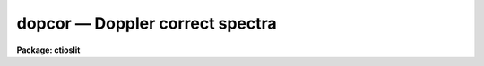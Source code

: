 dopcor — Doppler correct spectra
================================

**Package: ctioslit**

.. raw:: html

  <BODY>
  <TABLE WIDTH="100%" BORDER=0><TR>
  <TD ALIGN=LEFT><FONT SIZE=4>
  <B>dopcor (Jun94)</B></FONT></TD>
  <TD ALIGN=CENTER><FONT SIZE=4>
  <B>noao.onedspec</B>
  </FONT></TD>
  <TD ALIGN=RIGHT><FONT SIZE=4>
  <B>dopcor (Jun94)</B></FONT></TD>
  </TR></TABLE><P>
  <TITLE>dopcor</TITLE>
  <UL>
  </UL>
  <H2><A NAME="s_name">NAME</A></H2>
  <! BeginSection: 'NAME'>
  <UL>
  dopcor -- Apply doppler correction
  </UL>
  <! EndSection:   'NAME'>
  <H2><A NAME="s_usage">USAGE</A></H2>
  <! BeginSection: 'USAGE'>
  <UL>
  dopcor input output redshift
  </UL>
  <! EndSection:   'USAGE'>
  <H2><A NAME="s_parameters">PARAMETERS</A></H2>
  <! BeginSection: 'PARAMETERS'>
  <UL>
  <DL>
  <DT><B><A NAME="l_input">input</A></B></DT>
  <! Sec='PARAMETERS' Level=0 Label='input' Line='input'>
  <DD>List of input spectra to be doppler corrected.
  </DD>
  </DL>
  <DL>
  <DT><B><A NAME="l_output">output</A></B></DT>
  <! Sec='PARAMETERS' Level=0 Label='output' Line='output'>
  <DD>List of doppler corrected spectra.  If no output list is specified then
  the input spectra are modified.  Also the output name may be
  the same as the input name to replace the input spectra by the
  calibrated spectra.
  </DD>
  </DL>
  <DL>
  <DT><B><A NAME="l_redshift">redshift</A></B></DT>
  <! Sec='PARAMETERS' Level=0 Label='redshift' Line='redshift'>
  <DD>Redshift or radial velocity (km/s) to be removed?  The spectra are corrected so
  that the specified redshift is removed; i.e. spectra with a positive
  velocity are shifted to shorter wavelengths and vice-versa.  This parameter
  may be either a number or an image header keyword with the desired redshift
  or velocity value.  An image header keyword may also have an initial minus
  sign, <TT>'-'</TT>, to specify the negative of a velocity or the redshift complement
  (1/(1+z)-1) of a redshift.  The choice between a redshift and a velocity is
  made with the <I>isvelocity</I> parameter.
  </DD>
  </DL>
  <DL>
  <DT><B><A NAME="l_isvelocity">isvelocity = no</A></B></DT>
  <! Sec='PARAMETERS' Level=0 Label='isvelocity' Line='isvelocity = no'>
  <DD>Is the value specified by the <I>redshift</I> parameter a velocity?  If
  no then the value is interpreted as a redshift and if it is yes then
  it is interpreted as a physical  velocity in kilometers per second.  Note that
  this is a relativistic velocity and not c*z!  For nearby cosmological
  velocities users should specify a redshift (z = v_cosmological / c).
  </DD>
  </DL>
  <DL>
  <DT><B><A NAME="l_add">add = no</A></B></DT>
  <! Sec='PARAMETERS' Level=0 Label='add' Line='add = no'>
  <DD>Add doppler correction to existing correction in "<TT>multispec</TT>" spectra?
  </DD>
  </DL>
  <DL>
  <DT><B><A NAME="l_dispersion">dispersion = yes</A></B></DT>
  <! Sec='PARAMETERS' Level=0 Label='dispersion' Line='dispersion = yes'>
  <DD>Apply a correction to the dispersion function?
  </DD>
  </DL>
  <DL>
  <DT><B><A NAME="l_flux">flux = no</A></B></DT>
  <! Sec='PARAMETERS' Level=0 Label='flux' Line='flux = no'>
  <DD>Apply a flux correction?
  </DD>
  </DL>
  <DL>
  <DT><B><A NAME="l_factor">factor = 3</A></B></DT>
  <! Sec='PARAMETERS' Level=0 Label='factor' Line='factor = 3'>
  <DD>Flux correction factor as a power of 1+z when applying a flux correction.
  </DD>
  </DL>
  <DL>
  <DT><B><A NAME="l_apertures">apertures = "<TT></TT>"</A></B></DT>
  <! Sec='PARAMETERS' Level=0 Label='apertures' Line='apertures = ""'>
  <DD>List of apertures to be corrected.  If none are specified then all apertures
  are corrected.  An aperture list consists of comma separated aperture
  number or aperture number ranges.  A range is hypen separated and may
  include an interval step following the character <TT>'x'</TT>.  See <B>ranges</B>
  for further information.  For N-dimensional spatial spectra such as
  long slit and Fabry-Perot spectra this parameter is ignored.
  </DD>
  </DL>
  <DL>
  <DT><B><A NAME="l_verbose">verbose = no</A></B></DT>
  <! Sec='PARAMETERS' Level=0 Label='verbose' Line='verbose = no'>
  <DD>Print corrections performed?  The information includes the output image
  name, the apertures, the redshift, and the flux correction factor.
  </DD>
  </DL>
  </UL>
  <! EndSection:   'PARAMETERS'>
  <H2><A NAME="s_description">DESCRIPTION</A></H2>
  <! BeginSection: 'DESCRIPTION'>
  <UL>
  The input spectra (as specified by the input image list and apertures) are
  corrected by removing a specified doppler shift and written to the
  specified output images.  The correction is such that if the actual
  shift of the observed object is specified then the corrected spectra
  will be the rest spectra.  The opposite sign for a velocity or the
  redshift complement (1/(1+z)-1) may be used to add a doppler shift
  to a spectrum.
  <P>
  There are two common usages.  One is to take spectra with high doppler
  velocities, such as cosmological sources, and correct them to rest with
  respect to the earth.  In this case the measured redshift or velocity is
  specified to "<TT>remove</TT>" this component.  The other usage is to correct
  spectra to heliocentric or local standard of rest.  The heliocentric or LSR
  velocities can be computed and entered in the image header with the task
  <B>rvcorrect</B>.  In this case it is tempting to again think you are
  "<TT>removing</TT>" the velocity so that you specify the velocity as given in the
  header.  But actually what is needed is to "<TT>add</TT>" the computed standard of
  rest velocity to the observed spectrum taken with respect to the telescope
  to place the dispersion in the desired center of rest.  Thus, in this case
  you specify the opposite of the computed heliocentric or LSR velocity; i.e.
  use a negative.
  <P>
  The redshift or space velocity in km/s is specified either as a number or
  as an image header keyword containing the velocity or redshift.  If a
  number is given it applies to all the input spectra while an image header
  keyword may differ for each image.  The latter method of specifying a
  velocity is useful if velocity corrections are recorded in the image
  header.  See <B>rvcorrect</B> for example.
  <P>
  The choice between a redshift and a space velocity for the <I>redshift</I>
  parameter is made using the <I>isvelocity</I> parameter. If isvelocity=yes
  then the header dispersion solution is modified according to the
  relativistic Doppler correction:
  <P>
  	lambda_new = lamda_old * sqrt((1 + v/c)/(1 - v/c))
  <P>
  where v is the value of "<TT>redshift</TT>".  If isvelocity=no, <I>redshift</I> is
  interpreted as a cosmological redshift and the header dispersion solution
  is modified to give:
  <P>
  	lambda_new = lamda_old * z
  <P>
  where z is the value of "<TT>redshift</TT>"
  <P>
  If the <I>add</I> parameter is used and the image uses a "<TT>multispec</TT>"
  format where the previous doppler factor is stored separately
  then the new doppler factor is:
  <P>
  	znew = (1 + z) * (1 + zold) - 1 = z + zold + z * zold
  <P>
  where z is the specified doppler factor, zold is the previous one,
  and znew is the final doppler factor.  If the <I>add</I> parameter
  is no then the previous correction is replaced by the new correction.
  Note that for images using a linear or equispec coordinate system
  the corrections are always additive since a record is not kept of
  the previous correction.  Also any flux correction is made based
  on the specified doppler correction rather than znew.
  <P>
  There are two corrections which may be made and the user selects one
  or both of these.  A correction to the dispersion function is selected
  with the <I>dispersion</I> parameter.  This correction is a term to be
  applied to the dispersion coordinates defined for the image.  <I>The spectrum
  is not resampled, only the dispersion coordinate function is affected</I>.
  A correction to the flux, pixel values, is selected with the <I>flux</I>
  parameter.  This correction is only significant for cosmological redshifts.
  As such the correction is dependent on a cosmological model as well as
  whether a total flux or surface brightness is measured.  To provide the
  range of possible corrections the flux correction factor is defined by
  the <I>factor</I> parameter as the power of 1+z (where z is the
  redshift) to be multiplied into the observed pixel values.
  <P>
  A keyword DOPCORnn is added to the image header.  The index starts from
  01 and increments if multiple corrections are applied.  The value of
  the keywords gives the redshift applied, the flux factor if used, and
  the apertures which were corrected.
  </UL>
  <! EndSection:   'DESCRIPTION'>
  <H2><A NAME="s_examples">EXAMPLES</A></H2>
  <! BeginSection: 'EXAMPLES'>
  <UL>
  1.  To dispersion and flux correct a quasar spectrum with redshift of
  3.2 to a rest frame:
  <P>
  <PRE>
  	cl&gt; dopcor qso001.ms qso001rest.ms 3.2 flux+
  </PRE>
  <P>
  2.  To correct a set of spectra (in place) to heliocentric rest the task
  <B>rvcorrect</B> is used to set the VHELIO keyword using an observed
  velocity of 0.  Then:
  <P>
  <PRE>
  	cl&gt; dopcor *.imh "" -vhelio isvel+
  </PRE>
  <P>
  3.  To artificially add a redshift of 3.2 to a spectrum the complementary
  redshift is computed:
  <P>
  <PRE>
  	cl&gt; = 1/(1+3.2)-1
  	-0.76190476190476
  	cl&gt; dopcor artspec "" -0.762 flux+
  </PRE>
  </UL>
  <! EndSection:   'EXAMPLES'>
  <H2><A NAME="s_revisions">REVISIONS</A></H2>
  <! BeginSection: 'REVISIONS'>
  <UL>
  <DL>
  <DT><B><A NAME="l_DOPCOR">DOPCOR V2.10.3</A></B></DT>
  <! Sec='REVISIONS' Level=0 Label='DOPCOR' Line='DOPCOR V2.10.3'>
  <DD>This task was extended to work on two and three dimensional spatial spectra
  such as long slit and Fabry-Perot spectra.
  <P>
  The <I>add</I> parameter was added.
  </DD>
  </DL>
  <DL>
  <DT><B><A NAME="l_DOPCOR">DOPCOR V2.10.3</A></B></DT>
  <! Sec='REVISIONS' Level=0 Label='DOPCOR' Line='DOPCOR V2.10.3'>
  <DD>A keyword is added to log the correction applied.
  </DD>
  </DL>
  <DL>
  <DT><B><A NAME="l_DOPCOR">DOPCOR V2.10.2</A></B></DT>
  <! Sec='REVISIONS' Level=0 Label='DOPCOR' Line='DOPCOR V2.10.2'>
  <DD>A sign error in converting velocity to redshift was fixed.  A validity
  check on the velocities and redshifts was added.  The documentation
  was corrected and improved.
  </DD>
  </DL>
  <DL>
  <DT><B><A NAME="l_DOPCOR">DOPCOR V2.10</A></B></DT>
  <! Sec='REVISIONS' Level=0 Label='DOPCOR' Line='DOPCOR V2.10'>
  <DD>This task is new.
  </DD>
  </DL>
  </UL>
  <! EndSection:   'REVISIONS'>
  <H2><A NAME="s_see_also">SEE ALSO</A></H2>
  <! BeginSection: 'SEE ALSO'>
  <UL>
  ranges, rvcorrect
  </UL>
  <! EndSection:    'SEE ALSO'>
  
  <! Contents: 'NAME' 'USAGE' 'PARAMETERS' 'DESCRIPTION' 'EXAMPLES' 'REVISIONS' 'SEE ALSO'  >
  
  </BODY>
  </HTML>
